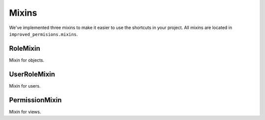 Mixins
======

We've implemented three mixins to make it easier to use the shortcuts in your project. All mixins are located in ``improved_permisions.mixins``.

RoleMixin
^^^^^^^^^

Mixin for objects.

UserRoleMixin
^^^^^^^^^^^^^

Mixin for users.

PermissionMixin
^^^^^^^^^^^^^^^

Mixin for views.
